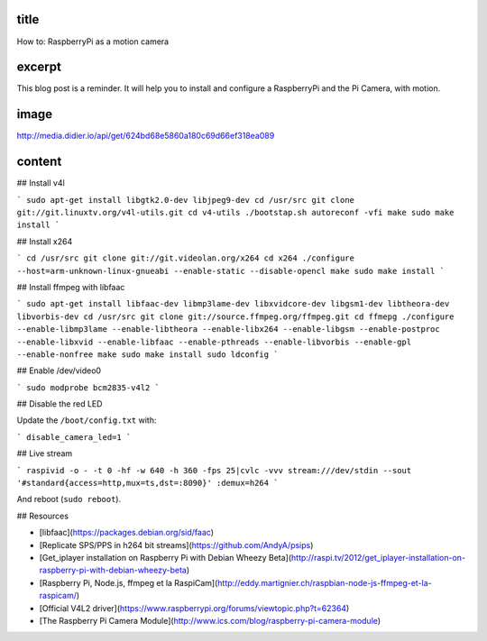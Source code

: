 title
-----

How to: RaspberryPi as a motion camera

excerpt
-------

This blog post is a reminder.
It will help you to install and configure a RaspberryPi and the Pi Camera, with motion.

image
-----

http://media.didier.io/api/get/624bd68e5860a180c69d66ef318ea089

content
-------

## Install v4l

```
sudo apt-get install libgtk2.0-dev libjpeg9-dev
cd /usr/src
git clone git://git.linuxtv.org/v4l-utils.git
cd v4-utils
./bootstap.sh
autoreconf -vfi
make
sudo make install
```

## Install x264

```
cd /usr/src
git clone git://git.videolan.org/x264
cd x264
./configure --host=arm-unknown-linux-gnueabi --enable-static --disable-opencl
make
sudo make install
```

## Install ffmpeg with libfaac

```
sudo apt-get install libfaac-dev libmp3lame-dev libxvidcore-dev libgsm1-dev libtheora-dev libvorbis-dev
cd /usr/src
git clone git://source.ffmpeg.org/ffmpeg.git
cd ffmepg
./configure --enable-libmp3lame --enable-libtheora --enable-libx264 --enable-libgsm --enable-postproc --enable-libxvid --enable-libfaac --enable-pthreads --enable-libvorbis --enable-gpl --enable-nonfree
make
sudo make install
sudo ldconfig
```

## Enable /dev/video0

```
sudo modprobe bcm2835-v4l2
```

## Disable the red LED

Update the ``/boot/config.txt`` with:

```
disable_camera_led=1
```

## Live stream

```
raspivid -o - -t 0 -hf -w 640 -h 360 -fps 25|cvlc -vvv stream:///dev/stdin --sout '#standard{access=http,mux=ts,dst=:8090}' :demux=h264
```

And reboot (``sudo reboot``).

## Resources

* [libfaac](https://packages.debian.org/sid/faac)
* [Replicate SPS/PPS in h264 bit streams](https://github.com/AndyA/psips)
* [Get_iplayer installation on Raspberry Pi with Debian Wheezy Beta](http://raspi.tv/2012/get_iplayer-installation-on-raspberry-pi-with-debian-wheezy-beta)
* [Raspberry Pi, Node.js, ffmpeg et la RaspiCam](http://eddy.martignier.ch/raspbian-node-js-ffmpeg-et-la-raspicam/)
* [Official V4L2 driver](https://www.raspberrypi.org/forums/viewtopic.php?t=62364)
* [The Raspberry Pi Camera Module](http://www.ics.com/blog/raspberry-pi-camera-module)
